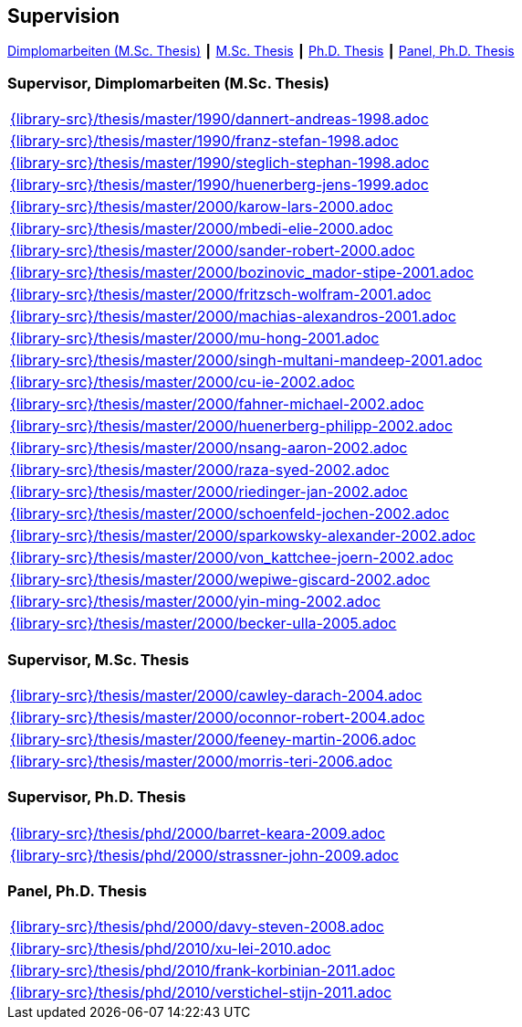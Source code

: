 :title: Supervision

== Supervision

link:#supervisor_dimplomarbeiten_m_sc_thesis[Dimplomarbeiten (M.Sc. Thesis)] ┃
link:#supervisor_m_sc_thesis[M.Sc. Thesis] ┃
link:#supervisor_ph_d_thesis[Ph.D. Thesis] ┃
link:#panel_ph_d_thesis[Panel, Ph.D. Thesis]




=== Supervisor, Dimplomarbeiten (M.Sc. Thesis)
[cols="a", grid=rows, frame=none, %autowidth.stretch]
|===

|include::{library-src}/thesis/master/1990/dannert-andreas-1998.adoc[]

|include::{library-src}/thesis/master/1990/franz-stefan-1998.adoc[]
|include::{library-src}/thesis/master/1990/steglich-stephan-1998.adoc[]

|include::{library-src}/thesis/master/1990/huenerberg-jens-1999.adoc[]

|include::{library-src}/thesis/master/2000/karow-lars-2000.adoc[]
|include::{library-src}/thesis/master/2000/mbedi-elie-2000.adoc[]
|include::{library-src}/thesis/master/2000/sander-robert-2000.adoc[]

|include::{library-src}/thesis/master/2000/bozinovic_mador-stipe-2001.adoc[]
|include::{library-src}/thesis/master/2000/fritzsch-wolfram-2001.adoc[]
|include::{library-src}/thesis/master/2000/machias-alexandros-2001.adoc[]
|include::{library-src}/thesis/master/2000/mu-hong-2001.adoc[]
|include::{library-src}/thesis/master/2000/singh-multani-mandeep-2001.adoc[]

|include::{library-src}/thesis/master/2000/cu-ie-2002.adoc[]
|include::{library-src}/thesis/master/2000/fahner-michael-2002.adoc[]
|include::{library-src}/thesis/master/2000/huenerberg-philipp-2002.adoc[]
|include::{library-src}/thesis/master/2000/nsang-aaron-2002.adoc[]
|include::{library-src}/thesis/master/2000/raza-syed-2002.adoc[]
|include::{library-src}/thesis/master/2000/riedinger-jan-2002.adoc[]
|include::{library-src}/thesis/master/2000/schoenfeld-jochen-2002.adoc[]
|include::{library-src}/thesis/master/2000/sparkowsky-alexander-2002.adoc[]
|include::{library-src}/thesis/master/2000/von_kattchee-joern-2002.adoc[]
|include::{library-src}/thesis/master/2000/wepiwe-giscard-2002.adoc[]
|include::{library-src}/thesis/master/2000/yin-ming-2002.adoc[]

|include::{library-src}/thesis/master/2000/becker-ulla-2005.adoc[]

|===



=== Supervisor, M.Sc. Thesis
[cols="a", grid=rows, frame=none, %autowidth.stretch]
|===
|include::{library-src}/thesis/master/2000/cawley-darach-2004.adoc[]
|include::{library-src}/thesis/master/2000/oconnor-robert-2004.adoc[]
|include::{library-src}/thesis/master/2000/feeney-martin-2006.adoc[]
|include::{library-src}/thesis/master/2000/morris-teri-2006.adoc[]
|===


=== Supervisor, Ph.D. Thesis
[cols="a", grid=rows, frame=none, %autowidth.stretch]
|===
|include::{library-src}/thesis/phd/2000/barret-keara-2009.adoc[]
|include::{library-src}/thesis/phd/2000/strassner-john-2009.adoc[]
|===



=== Panel, Ph.D. Thesis
[cols="a", grid=rows, frame=none, %autowidth.stretch]
|===
|include::{library-src}/thesis/phd/2000/davy-steven-2008.adoc[]
|include::{library-src}/thesis/phd/2010/xu-lei-2010.adoc[]
|include::{library-src}/thesis/phd/2010/frank-korbinian-2011.adoc[]
|include::{library-src}/thesis/phd/2010/verstichel-stijn-2011.adoc[]
|===


